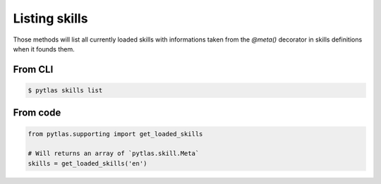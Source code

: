 Listing skills
==============

Those methods will list all currently loaded skills with informations taken from the `@meta()` decorator in skills definitions when it founds them.

From CLI
--------

.. code-block:: bash

  $ pytlas skills list

From code
---------

.. code-block:: python

  from pytlas.supporting import get_loaded_skills

  # Will returns an array of `pytlas.skill.Meta`
  skills = get_loaded_skills('en')
